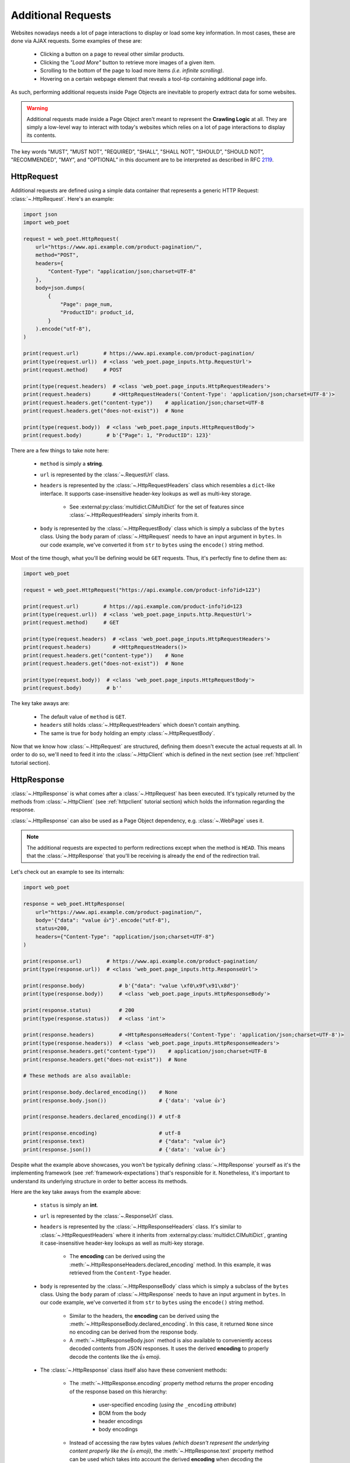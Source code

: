 .. _`advanced-requests`:

===================
Additional Requests
===================

Websites nowadays needs a lot of page interactions to display or load some key
information. In most cases, these are done via AJAX requests. Some examples of these are:

    * Clicking a button on a page to reveal other similar products.
    * Clicking the `"Load More"` button to retrieve more images of a given item.
    * Scrolling to the bottom of the page to load more items `(i.e. infinite scrolling)`.
    * Hovering on a certain webpage element that reveals a tool-tip containing
      additional page info.

As such, performing additional requests inside Page Objects are inevitable to
properly extract data for some websites.

.. warning::

    Additional requests made inside a Page Object aren't meant to represent
    the **Crawling Logic** at all. They are simply a low-level way to interact
    with today's websites which relies on a lot of page interactions to display
    its contents.

The key words "MUST”, "MUST NOT”, "REQUIRED”, "SHALL”, "SHALL NOT”, "SHOULD”,
"SHOULD NOT”, "RECOMMENDED”, "MAY”, and "OPTIONAL” in this document are to be
interpreted as described in RFC `2119 <https://www.ietf.org/rfc/rfc2119.txt>`_.

.. _`httprequest-example`:

HttpRequest
===========

Additional requests are defined using a simple data container that represents
a generic HTTP Request: :class:`~.HttpRequest`. Here's an example:

.. code-block:: python

    import json
    import web_poet

    request = web_poet.HttpRequest(
        url="https://www.api.example.com/product-pagination/",
        method="POST",
        headers={
            "Content-Type": "application/json;charset=UTF-8"
        },
        body=json.dumps(
            {
                "Page": page_num,
                "ProductID": product_id,
            }
        ).encode("utf-8"),
    )

    print(request.url)        # https://www.api.example.com/product-pagination/
    print(type(request.url))  # <class 'web_poet.page_inputs.http.RequestUrl'>
    print(request.method)     # POST

    print(type(request.headers)  # <class 'web_poet.page_inputs.HttpRequestHeaders'>
    print(request.headers)       # <HttpRequestHeaders('Content-Type': 'application/json;charset=UTF-8')>
    print(request.headers.get("content-type"))    # application/json;charset=UTF-8
    print(request.headers.get("does-not-exist"))  # None

    print(type(request.body))  # <class 'web_poet.page_inputs.HttpRequestBody'>
    print(request.body)        # b'{"Page": 1, "ProductID": 123}'

There are a few things to take note here:

    * ``method`` is simply a **string**.
    * ``url`` is represented by the :class:`~.RequestUrl` class.
    * ``headers`` is represented by the :class:`~.HttpRequestHeaders` class which
      resembles a ``dict``-like interface. It supports case-insensitive header-key
      lookups as well as multi-key storage.

        * See :external:py:class:`multidict.CIMultiDict` for the set of features
          since :class:`~.HttpRequestHeaders` simply inherits from it.

    * ``body`` is represented by the :class:`~.HttpRequestBody` class which is
      simply a subclass of the ``bytes`` class. Using the ``body`` param of
      :class:`~.HttpRequest` needs to have an input argument in ``bytes``. In our
      code example, we've converted it from ``str`` to ``bytes`` using the ``encode()``
      string method.

Most of the time though, what you'll be defining would be ``GET`` requests. Thus,
it's perfectly fine to define them as:

.. code-block:: python

    import web_poet

    request = web_poet.HttpRequest("https://api.example.com/product-info?id=123")

    print(request.url)        # https://api.example.com/product-info?id=123
    print(type(request.url))  # <class 'web_poet.page_inputs.http.RequestUrl'>
    print(request.method)     # GET

    print(type(request.headers)  # <class 'web_poet.page_inputs.HttpRequestHeaders'>
    print(request.headers)       # <HttpRequestHeaders()>
    print(request.headers.get("content-type"))    # None
    print(request.headers.get("does-not-exist"))  # None

    print(type(request.body))  # <class 'web_poet.page_inputs.HttpRequestBody'>
    print(request.body)        # b''

The key take aways are:

    * The default value of ``method`` is ``GET``.
    * ``headers`` still holds :class:`~.HttpRequestHeaders` which doesn't contain
      anything.
    * The same is true for ``body`` holding an empty :class:`~.HttpRequestBody`.

Now that we know how :class:`~.HttpRequest` are structured, defining them doesn't
execute the actual requests at all. In order to do so, we'll need to feed it into
the :class:`~.HttpClient` which is defined in the next section (see
:ref:`httpclient` tutorial section).

HttpResponse
============

:class:`~.HttpResponse` is what comes after a :class:`~.HttpRequest` has been
executed. It's typically returned by the methods from :class:`~.HttpClient` (see
:ref:`httpclient` tutorial section) which holds the information regarding the response.

:class:`~.HttpResponse` can also be used as a Page Object dependency,
e.g. :class:`~.WebPage` uses it.

.. note::

    The additional requests are expected to perform redirections except when the
    method is ``HEAD``. This means that the :class:`~.HttpResponse` that you'll
    be receiving is already the end of the redirection trail.

Let's check out an example to see its internals:

.. code-block:: python

    import web_poet

    response = web_poet.HttpResponse(
        url="https://www.api.example.com/product-pagination/",
        body='{"data": "value 👍"}'.encode("utf-8"),
        status=200,
        headers={"Content-Type": "application/json;charset=UTF-8"}
    )

    print(response.url)        # https://www.api.example.com/product-pagination/
    print(type(response.url))  # <class 'web_poet.page_inputs.http.ResponseUrl'>

    print(response.body)           # b'{"data": "value \xf0\x9f\x91\x8d"}'
    print(type(response.body))     # <class 'web_poet.page_inputs.HttpResponseBody'>

    print(response.status)         # 200
    print(type(response.status))   # <class 'int'>

    print(response.headers)        # <HttpResponseHeaders('Content-Type': 'application/json;charset=UTF-8')>
    print(type(response.headers))  # <class 'web_poet.page_inputs.HttpResponseHeaders'>
    print(response.headers.get("content-type"))    # application/json;charset=UTF-8
    print(response.headers.get("does-not-exist"))  # None

    # These methods are also available:

    print(response.body.declared_encoding())    # None
    print(response.body.json())                 # {'data': 'value 👍'}

    print(response.headers.declared_encoding()) # utf-8

    print(response.encoding)                    # utf-8
    print(response.text)                        # {"data": "value 👍"}
    print(response.json())                      # {'data': 'value 👍'}

Despite what the example above showcases, you won't be typically defining
:class:`~.HttpResponse` yourself as it's the implementing framework (see
:ref:`framework-expectations`) that's responsible for it. Nonetheless, it's
important to understand its underlying structure in order to better access its
methods.

Here are the key take aways from the example above:

    * ``status`` is simply an **int**.
    * ``url`` is represented by the :class:`~.ResponseUrl` class.
    * ``headers`` is represented by the :class:`~.HttpResponseHeaders` class.
      It's similar to :class:`~.HttpRequestHeaders` where it inherits from
      :external:py:class:`multidict.CIMultiDict`, granting it case-insensitive
      header-key lookups as well as multi-key storage.

        * The **encoding** can be derived using the :meth:`~.HttpResponseHeaders.declared_encoding`
          method. In this example, it was retrieved from the ``Content-Type`` header.

    * ``body`` is represented by the :class:`~.HttpResponseBody` class which is
      simply a subclass of the ``bytes`` class. Using the ``body`` param of
      :class:`~.HttpResponse` needs to have an input argument in ``bytes``. In our
      code example, we've converted it from ``str`` to ``bytes`` using the ``encode()``
      string method.

        * Similar to the headers, the **encoding** can be derived using the
          :meth:`~.HttpResponseBody.declared_encoding`. In this case, it returned
          ``None`` since no encoding can be derived from the response body.
        * A :meth:`~.HttpResponseBody.json` method is also available to conveniently
          access decoded contents from JSON responses. It uses the derived **encoding**
          to properly decode the contents like the 👍 emoji.

    * The :class:`~.HttpResponse` class itself also have these convenient methods:

        * The :meth:`~.HttpResponse.encoding` property method returns the proper
          encoding of the response based on this hierarchy:

            * user-specified encoding (`using the` ``_encoding`` `attribute`)
            * BOM from the body
            * header encodings
            * body encodings

        * Instead of accessing the raw bytes values `(which doesn't represent the
          underlying content properly like the` 👍 `emoji)`, the :meth:`~.HttpResponse.text`
          property method can be used which takes into account the derived **encoding**
          when decoding the bytes value.
        * The :meth:`~.HttpResponse.json` method is available as a shortcut to
          :class:`~.HttpResponseBody`'s :meth:`~.HttpResponseBody.json` method.

We've only explored a JSON response as a result from an additional request. Let's
take a look at another example having an HTML response:

.. code-block:: python

    import web_poet

    response = web_poet.HttpResponse(
        url="https://www.api.example.com/product-pagination/",
        body=(
            '<html>'
            '  <head>'
            '    <title>Some page</title>'
            '    <meta http-equiv="Content-Type" content="text/html; charset=utf-8">'
            '  </head>'
            '  <body>Sample content 💯</body>'
            '</html>'
        ).encode("utf-8"),
        status=200,
        headers={}
    )

    print(response.headers.declared_encoding()) # None
    print(response.body.declared_encoding())    # utf-8
    print(response.encoding)                    # utf-8

    print(response.body.json())  # JSONDecodeError
    print(response.json())       # JSONDecodeError

    print(type(response.selector))  # <class 'parsel.selector.Selector'>

    print(response.selector.css("body ::text").get())     # Sample content 💯
    print(response.css("body ::text").get())              # Sample content 💯

    print(response.selector.xpath("//body/text()").get()) # Sample content 💯
    print(response.xpath("//body/text()").get())          # Sample content 💯

The key take aways for this example are:

    * The **encoding** is derived from the body inside the ``meta`` tags since the
      ``headers`` is empty for this example.
    * Since we now have an HTML response, using :meth:`~.HttpResponseBody.json`
      method would raise a ``JSONDecodeError`` as a JSON document cannot be
      parsed from it.
    * The :meth:`~.HttpResponse.selector` property is an instance of
      :external:py:class:`parsel.selector.Selector`; there are also
      :meth:`~.HttpResponse.css` and :meth:`~.HttpResponse.xpath` methods.

        * Usually there's no need to use :meth:`~.HttpResponse.selector`, as 
          :meth:`~.HttpResponse.css` and :meth:`~.HttpResponse.xpath` are 
          available.


.. _`httpclient`:

HttpClient
==========

The main interface for executing additional requests would be :class:`~.HttpClient`.
It also has full support for :mod:`asyncio` enabling developers to perform 
additional requests asynchronously using :py:func:`asyncio.gather`,
:py:func:`asyncio.wait`, etc. This means that :mod:`asyncio` could be used anywhere
inside the Page Object, including the :meth:`~.ItemPage.to_item` method.

In the previous section, we've explored how :class:`~.HttpRequest` is defined.
Let's see a few quick examples to see how to execute additional requests using
the :class:`~.HttpClient`.

Executing a HttpRequest instance
--------------------------------

.. code-block:: python

    import attrs
    import web_poet


    @attrs.define
    class ProductPage(web_poet.WebPage):
        http: web_poet.HttpClient

        async def to_item(self):
            item = {
                "url": self.url,
                "name": self.css("#main h3.name ::text").get(),
                "product_id": self.css("#product ::attr(product-id)").get(),
            }

            # Simulate clicking on a button that says "View All Images"
            request = web_poet.HttpRequest(f"https://api.example.com/v2/images?id={item['product_id']}")
            response: web_poet.HttpResponse = await self.http.execute(request)

            item["images"] = response.css(".product-images img::attr(src)").getall()
            return item

As the example suggests, we're performing an additional request that allows us
to extract more images in a product page that might not be otherwise be possible.
This is because in order to do so, an additional button needs to be clicked
which fetches the complete set of product images via AJAX.

There are a few things to take note of this example:

    * Recall from the :ref:`httprequest-example` tutorial section that the
      default method is ``GET``. Thus, the ``method`` parameter can be omitted
      for simple ``GET`` requests.
    * We're now using the ``async/await`` syntax inside the :meth:`~.ItemPage.to_item`
      method.
    * The response from the additional request is of type :class:`~.HttpResponse`.

.. tip::

    Check out the :ref:`http-batch-request-example` tutorial section to see how
    to execute a group of :class:`~.HttpRequest` in batch.

Fortunately, there are already some quick shortcuts on how to perform single
additional requests using the :meth:`~.HttpClient.request`, :meth:`~.HttpClient.get`,
and :meth:`~.HttpClient.post` methods of :class:`~.HttpClient`. These already
define the :class:`~.HttpRequest` and executes it as well.

.. _`httpclient-get-example`:

A simple ``GET`` request
------------------------

Let's use the example from the previous section and use the :meth:`~.HttpClient.get`
method on it.

.. code-block:: python

    import attrs
    import web_poet


    @attrs.define
    class ProductPage(web_poet.WebPage):
        http: web_poet.HttpClient

        async def to_item(self):
            item = {
                "url": self.url,
                "name": self.css("#main h3.name ::text").get(),
                "product_id": self.css("#product ::attr(product-id)").get(),
            }

            # Simulates clicking on a button that says "View All Images"
            response: web_poet.HttpResponse = await self.http.get(
                f"https://api.example.com/v2/images?id={item['product_id']}"
            )
            item["images"] = response.css(".product-images img::attr(src)").getall()
            return item

There are a few things to take note in this example:

    * A ``GET`` request can be done via :class:`~.HttpClient`'s
      :meth:`~.HttpClient.get` method.
    * There is no need create an instance of :class:`~.HttpRequest` when
      :meth:`~.HttpClient.get` is used.

.. _`request-post-example`:

A ``POST`` request with `header` and `body`
-------------------------------------------

Let's see another example which needs ``headers`` and ``body`` data to process
additional requests.

In this example, we'll paginate related items in a carousel. These are
usually lazily loaded by the website to reduce the amount of information
rendered in the DOM that might not otherwise be viewed by all users anyway.

Thus, additional requests inside the Page Object are typically needed for it:

.. code-block:: python

    import attrs
    import web_poet


    @attrs.define
    class ProductPage(web_poet.WebPage):
        http: web_poet.HttpClient

        async def to_item(self):
            item = {
                "url": self.url,
                "name": self.css("#main h3.name ::text").get(),
                "product_id": self.css("#product ::attr(product-id)").get(),
                "related_product_ids": self.parse_related_product_ids(self),
            }

            # Simulates "scrolling" through a carousel that loads related product items
            response: web_poet.HttpResponse = await self.http.post(
                url="https://www.api.example.com/related-products/",
                headers={
                    "Content-Type": "application/json;charset=UTF-8"
                },
                body=json.dumps(
                    {
                        "Page": 2,
                        "ProductID": item["product_id"],
                    }
                ).encode("utf-8"),
            )
            item["related_product_ids"].extend(self.parse_related_product_ids(response))
            return item

        @staticmethod
        def parse_related_product_ids(response_page) -> List[str]:
            return response_page.css("#main .related-products ::attr(product-id)").getall()

Here's the key takeaway in this example:

    * Similar to :class:`~.HttpClient`'s :meth:`~.HttpClient.get` method,
      a :meth:`~.HttpClient.post` method is also available. It is
      often used to submit forms.

Other Single Requests
---------------------

The :meth:`~.HttpClient.get` and :meth:`~.HttpClient.post` methods are merely
quick shortcuts for :meth:`~.HttpClient.request`:

.. code-block:: python

    client = HttpClient()

    url = "https://api.example.com/v1/data"
    headers = {"Content-Type": "application/json;charset=UTF-8"}
    body = b'{"data": "value"}'

    # These are the same:
    response = await client.get(url)
    response = await client.request(url, method="GET")

    # The same goes for these:
    response = await client.post(url, headers=headers, body=body)
    response = await client.request(url, method="POST", headers=headers, body=body)

Thus, apart from the common ``GET`` and ``POST`` HTTP methods, you can use 
:meth:`~.HttpClient.request` for them (`e.g.` ``HEAD``, ``PUT``, ``DELETE``, etc).

.. _`http-batch-request-example`:

Batch requests
--------------

We can also choose to process requests by **batch** instead of sequentially or 
one by one (e.g. using :meth:`~.HttpClient.execute`). The :meth:`~.HttpClient.batch_execute`
method can be used for this which accepts an arbitrary number of :class:`~.HttpRequest`
instances.

Let's modify the example in the previous section to see how it can be done.

The difference for this code example from the previous section is that we're
increasing the pagination from only the **2nd page** into the **10th page**.
Instead of calling a single :meth:`~.HttpClient.post` method, we're creating a
list of :class:`~.HttpRequest` to be executed in batch using the
:meth:`~.HttpClient.batch_execute` method.

.. code-block:: python

    from typing import List

    import attrs
    import web_poet


    @attrs.define
    class ProductPage(web_poet.WebPage):
        http: web_poet.HttpClient

        default_pagination_limit = 10

        async def to_item(self):
            item = {
                "url": self.url,
                "name": self.css("#main h3.name ::text").get(),
                "product_id": self.css("#product ::attr(product-id)").get(),
                "related_product_ids": self.parse_related_product_ids(self),
            }

            requests: List[web_poet.HttpRequest] = [
                self.create_request(item["product_id"], page_num=page_num)
                for page_num in range(2, self.default_pagination_limit)
            ]
            responses: List[web_poet.HttpResponse] = await self.http.batch_execute(*requests)
            related_product_ids = [
                id_
                for response in responses
                for product_ids in self.parse_related_product_ids(response)
                for id_ in product_ids
            ]

            item["related_product_ids"].extend(related_product_ids)
            return item

        def create_request(self, product_id, page_num=2):
            # Simulates "scrolling" through a carousel that loads related product items
            return web_poet.HttpRequest(
                url="https://www.api.example.com/product-pagination/",
                method="POST",
                headers={
                    "Content-Type": "application/json;charset=UTF-8"
                },
                body=json.dumps(
                    {
                        "Page": page_num,
                        "ProductID": product_id,
                    }
                ).encode("utf-8"),
            )

        @staticmethod
        def parse_related_product_ids(response_page) -> List[str]:
            return response_page.css("#main .related-products ::attr(product-id)").getall()

The key takeaways for this example are:

    * An :class:`~.HttpRequest` can be instantiated to represent a Generic HTTP Request.
      It only contains the HTTP Request information for now and isn't executed yet.
      This is useful for creating factory methods to help create requests without any
      download execution at all.
    * :class:`~.HttpClient` has a :meth:`~.HttpClient.batch_execute` method that
      can process a list of :class:`~.HttpRequest` instances asynchronously together.

.. tip::

    The :meth:`~.HttpClient.batch_execute` method can execute multiple
    :class:`~.HttpRequest` instances. For example, it could be a mixture
    of ``GET`` and ``POST`` requests or even
    representing requests for various parts of the page altogether.

    Processing the additional requests in batch is useful since it takes advantage
    of async execution which could be faster in certain cases `(assuming you're
    allowed to perform HTTP requests in parallel)`.

    Nonetheless, you can still use the :meth:`~.HttpClient.batch_execute` method
    to execute a single :class:`~.HttpRequest` instance.

.. note::

    The :meth:`~.HttpClient.batch_execute` method is a simple wrapper over
    :py:func:`asyncio.gather`. Developers are free to use other functionalities
    available inside :mod:`asyncio` to handle multiple requests.

    For example, :py:func:`asyncio.as_completed` can be used to process the
    first response from a group of requests as early as possible. However, the
    order could be shuffled.

.. _`exception-handling`:

Handling Exceptions in Page Objects
===================================

Let's have a look at how we could handle exceptions when performing additional
requests inside Page Objects. For this example, let's improve the code snippet
from the previous subsection named: :ref:`httpclient-get-example`.

.. code-block:: python

    import logging

    import attrs
    import web_poet

    logger = logging.getLogger(__name__)


    @attrs.define
    class ProductPage(web_poet.WebPage):
        http: web_poet.HttpClient

        async def to_item(self):
            item = {
                "url": self.url,
                "name": self.css("#main h3.name ::text").get(),
                "product_id": self.css("#product ::attr(product-id)").get(),
            }

            try:
                # Simulates clicking on a button that says "View All Images"
                response: web_poet.HttpResponse = await self.http.get(
                    f"https://api.example.com/v2/images?id={item['product_id']}"
                )
            except web_poet.exceptions.HttpRequestError as err:
                logger.warning(
                    f"Unable to request images for product ID '{item['product_id']}' "
                    f"using this request: {err.request}"
                )
            except web_poet.exceptions.HttpResponseError as err:
                logger.warning(
                    f"Received a {err.response.status} response status for product ID "
                    f"'{item['product_id']}' from this URL: {err.request.url}"
                )
            else:
                item["images"] = response.css(".product-images img::attr(src)").getall()

            return item

In this code example, the code became more resilient on cases where it wasn't
possible to retrieve more images using the website's public API. It could be
due to anything like `SSL errors`, `connection errors`, `page not found`, etc.

Using :class:`~.HttpClient` to execute requests raises exceptions with the base
class of type :class:`web_poet.exceptions.http.HttpError` irregardless of how
the HTTP Downloader is implemented. From our example above, we could've simply
used the :class:`web_poet.exceptions.http.HttpError` base error. However, it's
ambiguous in the sense that the error could originate during the HTTP Request
execution or when receiving the HTTP Response.

A more specific :class:`web_poet.exceptions.http.HttpRequestError` exception is
raised when the :class:`~.HttpRequest` was being handled while the
:class:`web_poet.exceptions.http.HttpResponseError` is raised when receiving
a response with an HTTP error. Notice from the example that the exceptions have
the attributes like ``request`` and ``response`` which are respective instance of
:class:`~.HttpRequest` and :class:`~.HttpResponse`. Accessing them would be useful
to debug and log the problems.

Note that :class:`web_poet.exceptions.http.HttpResponseError` only occurs when
receiving responses with status codes in the ``400-5xx`` range. However, this
behavior could be altered by using the ``allow_status`` param in the methods of
:class:`~.HttpClient`.

.. note::

    In the future, more specific exceptions which inherits from the base
    :class:`web_poet.exceptions.http.HttpError` exception would be available.
    This should allow developers writing Page Objects to properly identify what
    went wrong and act specifically based on the problem.

Let's take another example when executing requests in batch as opposed to using
single requests via these methods of the :class:`~.HttpClient`: 
:meth:`~.HttpClient.request`, :meth:`~.HttpClient.get`, and :meth:`~.HttpClient.post`.

For this example, let's improve the code snippet from the previous subsection named:
:ref:`http-batch-request-example`.

.. code-block:: python

    import logging
    from typing import List, Union

    import attrs
    import web_poet


    @attrs.define
    class ProductPage(web_poet.WebPage):
        http: web_poet.HttpClient

        default_pagination_limit = 10

        async def to_item(self):
            item = {
                "url": self.url,
                "name": self.css("#main h3.name ::text").get(),
                "product_id": self.css("#product ::attr(product-id)").get(),
                "related_product_ids": self.parse_related_product_ids(self),
            }

            requests: List[web_poet.HttpRequest] = [
                self.create_request(item["product_id"], page_num=page_num)
                for page_num in range(2, self.default_pagination_limit)
            ]

            try:
                responses: List[web_poet.HttpResponse] = await self.http.batch_execute(*requests)
            except web_poet.exceptions.HttpError:
                logger.warning(
                    f"Unable to request for more related products for product ID: {item['product_id']}"
                )
            else:
                related_product_ids = []
                for response in responses:
                    related_product_ids.extend(
                        [
                            id_
                            for product_ids in self.parse_related_product_ids(response)
                            for id_ in product_ids
                        ]
                    )
                item["related_product_ids"].extend(related_product_ids)

            return item

        def create_request(self, product_id, page_num=2):
            # Simulates "scrolling" through a carousel that loads related product items
            return web_poet.HttpRequest(
                url="https://www.api.example.com/product-pagination/",
                method="POST",
                headers={
                    "Content-Type": "application/json;charset=UTF-8"
                },
                body=json.dumps(
                    {
                        "Page": page_num,
                        "ProductID": product_id,
                    }
                ).encode("utf-8"),
            )

        @staticmethod
        def parse_related_product_ids(response_page) -> List[str]:
            return response_page.css("#main .related-products ::attr(product-id)").getall()

Handling exceptions using :meth:`~.HttpClient.batch_execute` remains largely the same.
However, the main difference is that you may be wasting perfectly good responses just
because a single request from the batch ruined it. Notice that we're using the base
exception class of :class:`web_poet.exceptions.http.HttpError` to account for any
type of errors, both during the HTTP Request execution and when receiving the
response.

An alternative approach would be salvaging good responses altogether. For example, you've
sent out 10 :class:`~.HttpRequest` and only 1 of them had an exception during processing.
You can still get the data from 9 of the :class:`~.HttpResponse` by passing the parameter
``return_exceptions=True`` to :meth:`~.HttpClient.batch_execute`.

This means that any exceptions raised during the HTTP execution are returned alongside any
of the successful responses. The return type of :meth:`~.HttpClient.batch_execute` could
be a mixture of :class:`~.HttpResponse` and :class:`web_poet.exceptions.http.HttpError`
(*and its exception subclasses*).

Here's an example:

.. code-block:: python

    # Revised code snippet from the to_item() method

    requests: List[web_poet.HttpRequest] = [
        self.create_request(item["product_id"], page_num=page_num)
        for page_num in range(2, self.default_pagination_limit)
    ]

    responses: List[Union[web_poet.HttpResponse, web_poet.exceptions.HttpError]] = (
        await self.http.batch_execute(*requests, return_exceptions=True)
    )

    related_product_ids = []
    for i, response in enumerate(responses):
        if isinstance(response, web_poet.exceptions.HttpError):
            logger.warning(
                f"Unable to request related products for product ID '{item['product_id']}' "
                f"using this request: {requests[i]}. Reason: {response}."
            )
            continue
        related_product_ids.extend(
            [
                id_
                for product_ids in self.parse_related_product_ids(response)
                for id_ in product_ids
            ]
        )

    item["related_product_ids"].extend(related_product_ids)
    return item

From the example above, we're now checking the list of responses to see if any
exceptions are included in it. If so, we're simply logging it down and ignoring
it. In this way, perfectly good responses can still be processed through.


.. _framework-expectations:

Framework Expectations
======================

In the earlier sections, the tutorial was primarily focused on how Page Object
developers could use additional requests using the **web-poet**'s built-in
functionalities. However, as the docs have repeatedly mentioned, **web-poet**
doesn't know how to execute any of these HTTP requests at all. It would be
up to the framework that's handling **web-poet** to do so.

In this section, we'll explore the guidelines for frameworks.
If you're a Page Object developer, you can skip this part as it
mostly discusses the internals. However, reading through this section could
render a better understanding of **web-poet** as a whole.

.. _advanced-downloader-impl:

Providing the Downloader 
------------------------

On its own, :class:`~.HttpClient` doesn't do anything. It doesn't
know how to execute the request on its own. Thus, for frameworks or projects
wanting to use additional requests in Page Objects, they need to set the
implementation on how to execute an :class:`~.HttpRequest`.

For more info on this, kindly read the API Specifications for :class:`~.HttpClient`.

In any case, frameworks that wish to support **web-poet** could provide the
HTTP downloader implementation in two ways:

.. _setup-contextvars:

1. Context Variable
*******************

:mod:`contextvars` is natively supported in :mod:`asyncio` in order to set and
access context-aware values. This means that the framework using **web-poet**
can assign the request downloader implementation using the :mod:`contextvars`
instance named ``web_poet.request_downloader_var``.

This can be set using:

.. code-block:: python

    import attrs
    import web_poet

    async def request_implementation(req: web_poet.HttpRequest) -> web_poet.HttpResponse:
        ...


    def create_http_client():
        return web_poet.HttpClient()


    @attrs.define
    class SomePage(web_poet.WebPage):
        http: web_poet.HttpClient

        async def to_item(self):
            ...

    # Once this is set, the ``request_implementation`` becomes available to
    # all instances of HttpClient, unless HttpClient is created with
    # the ``request_downloader`` argument (see the #2 Dependency Injection 
    # example below).
    web_poet.request_downloader_var.set(request_implementation)

    # Assume that it's constructed with the necessary arguments taken somewhere.
    response = web_poet.HttpResponse(...)

    page = SomePage(response=response, http=create_http_client())
    item = await page.to_item()

When the ``web_poet.request_downloader_var`` contextvar is set,
:class:`~.HttpClient` instances use it by default.

.. warning::

    If no value for ``web_poet.request_downloader_var`` is set, then
    :class:`~.RequestDownloaderVarError` is raised. However, no exception is
    raised if **option 2** below is used.


2. Dependency Injection
***********************

The framework using **web-poet** may be using libraries that don't
have a full support to :mod:`contextvars` `(e.g. Twisted)`. With that, an
alternative approach would be to supply the request downloader implementation
when creating an :class:`~.HttpClient` instance:

.. code-block:: python

    import attrs
    import web_poet

    async def request_implementation(req: web_poet.HttpRequest) -> web_poet.HttpResponse:
        ...

    def create_http_client():
        return web_poet.HttpClient(request_downloader=request_implementation)


    @attrs.define
    class SomePage(web_poet.WebPage):
        http: web_poet.HttpClient

        async def to_item(self):
            ...

    # Assume that it's constructed with the necessary arguments taken somewhere.
    response = web_poet.HttpResponse(...)

    page = SomePage(response=response, http=create_http_client())
    item = await page.to_item()

From the code sample above, we can see that every time an :class:`~.HttpClient`
instance is created for Page Objects needing it, the framework 
must create :class:`~.HttpClient` with a framework-specific **request 
downloader implementation**, using the ``request_downloader`` argument.

Downloader Behavior
-------------------

The request downloader MUST accept an instance of :class:`~.HttpRequest`
as the input and return an instance of :class:`~.HttpResponse`. This is important
in order to handle and represent generic HTTP operations. The only time that
it won't be returning :class:`~.HttpResponse` would be when it's raising exceptions
(see :ref:`framework-exception-handling`).

The request downloader MUST resolve Location-based **redirections** when the HTTP
method is not ``HEAD``. In other words, for non-``HEAD`` requests the 
returned :class:`~.HttpResponse` must be the final response, after all redirects. 
For ``HEAD`` requests redirects MUST NOT be resolved. 

Lastly, the request downloader function MUST support the ``async/await``
syntax.

.. _framework-exception-handling:

Exception Handling
------------------

In the previous :ref:`exception-handling` section, we can see how Page Object
developers could use the exception classes built inside **web-poet** to handle
various ways additional requests MAY fail. In this section, we'll see the
rationale and ways the framework MUST be able to do that.

Rationale
*********

Frameworks that handle **web-poet** MUST be able to ensure that Page Objects
having additional requests using :class:`~.HttpClient` are able to work with 
any type of HTTP downloader implementation.

For example, in Python, the common HTTP libraries have different types of base
exceptions when something has occurred:

    * `aiohttp.ClientError <https://docs.aiohttp.org/en/v3.8.1/client_reference.html?highlight=exceptions#aiohttp.ClientError>`_
    * `requests.RequestException <https://2.python-requests.org/en/master/api/#requests.RequestException>`_
    * `urllib.error.HTTPError <https://docs.python.org/3/library/urllib.error.html#urllib.error.HTTPError>`_

Imagine if Page Objects are **expected** to work in `different` backend implementations
like the ones above, then it would cause the code to look like:

.. code-block:: python

    import attrs
    import web_poet

    import aiohttp
    import requests
    import urllib


    @attrs.define
    class SomePage(web_poet.WebPage):
        http: web_poet.HttpClient

        async def to_item(self):
            try:
                response = await self.http.get("...")
            except (aiohttp.ClientError, requests.RequestException, urllib.error.HTTPError):
                # handle the error here

Such code could turn messy in no time especially when the number of HTTP backends
that Page Objects have to support are steadily increasing. Not to mention the
plethora of exception types that HTTP libraries have. This means that Page
Objects aren't truly portable in different types of frameworks or environments.
Rather, they're only limited to work in the specific framework they're supported.

In order for Page Objects to work in different Downloader Implementations,
the framework that implements the HTTP Downloader backend MUST raise
exceptions from the :mod:`web_poet.exceptions.http` module in lieu of the backend
specific ones `(e.g. aiohttp, requests, urllib, etc.)`.

This makes the code simpler:

.. code-block:: python

    import attrs
    import web_poet


    @attrs.define
    class SomePage(web_poet.WebPage):
        http: web_poet.HttpClient

        async def to_item(self):
            try:
                response = await self.http.get("...")
            except web_poet.exceptions.HttpError:
                # handle the error here

Expected behavior for Exceptions
********************************

All exceptions that the HTTP Downloader Implementation (see :ref:`advanced-downloader-impl`
doc section) explicitly raises when implementing it for **web-poet** MUST be
:class:`web_poet.exceptions.http.HttpError` *(or a subclass from it)*. 

For frameworks that implement and use **web-poet**, exceptions that occurred when
handling the additional requests like `connection errors`, `TLS errors`, etc MUST
be replaced by :class:`web_poet.exceptions.http.HttpRequestError` by raising it
explicitly.

For responses that are not really errors like in the ``100-3xx`` status code range,
exception MUST NOT be raised at all. For responses with status codes in 
the ``400-5xx`` range, **web-poet** raises the :class:`web_poet.exceptions.http.HttpResponseError`
exception.

From this distinction, the framework MUST NOT raise :class:`web_poet.exceptions.http.HttpResponseError`
on its own at all, since the :class:`~.HttpClient` already handles that.

